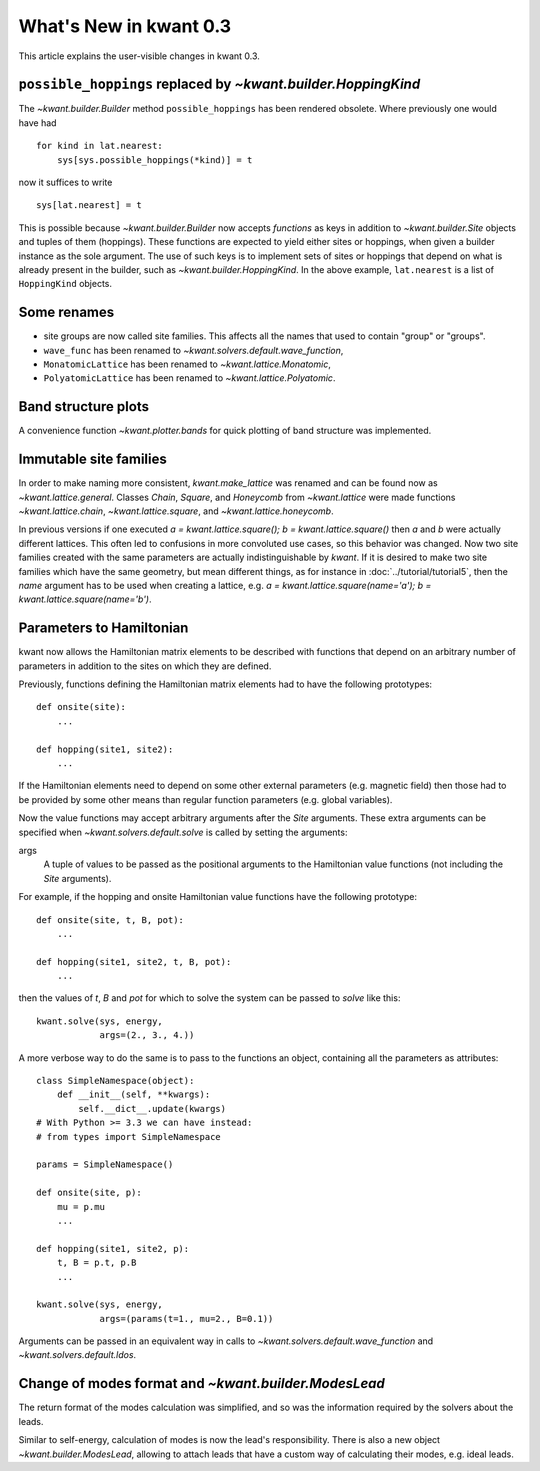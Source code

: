 What's New in kwant 0.3
=======================

This article explains the user-visible changes in kwant 0.3.


``possible_hoppings`` replaced by `~kwant.builder.HoppingKind`
--------------------------------------------------------------
The `~kwant.builder.Builder` method ``possible_hoppings`` has been rendered
obsolete.  Where previously one would have had ::

    for kind in lat.nearest:
        sys[sys.possible_hoppings(*kind)] = t

now it suffices to write ::

    sys[lat.nearest] = t

This is possible because `~kwant.builder.Builder` now accepts *functions* as
keys in addition to `~kwant.builder.Site` objects and tuples of them
(hoppings).  These functions are expected to yield either sites or hoppings,
when given a builder instance as the sole argument. The use of such keys is to
implement sets of sites or hoppings that depend on what is already present in
the builder, such as `~kwant.builder.HoppingKind`.  In the above example,
``lat.nearest`` is a list of ``HoppingKind`` objects.

Some renames
------------
* site groups are now called site families.  This affects all the names that
  used to contain "group" or "groups".
* ``wave_func`` has been renamed to `~kwant.solvers.default.wave_function`,
* ``MonatomicLattice`` has been renamed to `~kwant.lattice.Monatomic`,
* ``PolyatomicLattice`` has been renamed to `~kwant.lattice.Polyatomic`.

Band structure plots
--------------------
A convenience function `~kwant.plotter.bands` for quick plotting of band
structure was implemented.

Immutable site families
-----------------------
In order to make naming more consistent, `kwant.make_lattice` was renamed and
can be found now as `~kwant.lattice.general`. Classes `Chain`, `Square`, and
`Honeycomb` from `~kwant.lattice` were made functions `~kwant.lattice.chain`,
`~kwant.lattice.square`, and `~kwant.lattice.honeycomb`.

In previous versions if one executed `a = kwant.lattice.square();
b = kwant.lattice.square()` then `a` and `b` were
actually different lattices. This often led to confusions in more convoluted
use cases, so this behavior was changed. Now two site families created with the
same parameters are actually indistinguishable by `kwant`. If it is desired to
make two site families which have the same geometry, but mean different things,
as for instance in :doc:`../tutorial/tutorial5`, then the `name` argument has
to be used when creating a lattice, e.g. `a = kwant.lattice.square(name='a');
b = kwant.lattice.square(name='b')`.

Parameters to Hamiltonian
-------------------------
kwant now allows the Hamiltonian matrix elements to be described with functions
that depend on an arbitrary number of parameters in addition to the sites on
which they are defined.

Previously, functions defining the Hamiltonian matrix elements had to have the
following prototypes::

    def onsite(site):
        ...

    def hopping(site1, site2):
        ...

If the Hamiltonian elements need to depend on some other external parameters
(e.g. magnetic field) then those had to be provided by some other means than
regular function parameters (e.g. global variables).

Now the value functions may accept arbitrary arguments after the `Site`
arguments.  These extra arguments can be specified when
`~kwant.solvers.default.solve` is called by setting the arguments:

args
    A tuple of values to be passed as the positional arguments to the
    Hamiltonian value functions (not including the `Site` arguments).

For example, if the hopping and onsite Hamiltonian value functions have
the following prototype::

    def onsite(site, t, B, pot):
        ...

    def hopping(site1, site2, t, B, pot):
        ...

then the values of `t`, `B` and `pot` for which to solve the system can be
passed to `solve` like this::

    kwant.solve(sys, energy,
                args=(2., 3., 4.))

A more verbose way to do the same is to pass to the functions an object,
containing all the parameters as attributes::

    class SimpleNamespace(object):
        def __init__(self, **kwargs):
            self.__dict__.update(kwargs)
    # With Python >= 3.3 we can have instead:
    # from types import SimpleNamespace

    params = SimpleNamespace()

    def onsite(site, p):
        mu = p.mu
        ...

    def hopping(site1, site2, p):
        t, B = p.t, p.B
        ...

    kwant.solve(sys, energy,
                args=(params(t=1., mu=2., B=0.1))

Arguments can be passed in an equivalent way in calls to
`~kwant.solvers.default.wave_function` and `~kwant.solvers.default.ldos`.

Change of modes format and `~kwant.builder.ModesLead`
-----------------------------------------------------
The return format of the modes calculation was simplified, and so was
the information required by the solvers about the leads.

Similar to self-energy, calculation of modes is now the lead's responsibility.
There is also a new object `~kwant.builder.ModesLead`, allowing to attach leads
that have a custom way of calculating their modes, e.g. ideal leads.
